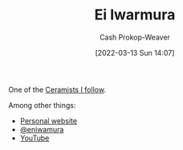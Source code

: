 :PROPERTIES:
:ID:       14d6d8f8-8ed4-4ab9-bbd3-e2c621da4361
:LAST_MODIFIED: [2023-09-05 Tue 20:15]
:END:
#+title: Ei Iwarmura
#+hugo_custom_front_matter: :slug "14d6d8f8-8ed4-4ab9-bbd3-e2c621da4361"
#+author: Cash Prokop-Weaver
#+date: [2022-03-13 Sun 14:07]
#+filetags: :person:

One of the [[id:c73727bd-7ed8-4c50-bd08-524ebb2afbea][Ceramists I follow]].

Among other things:

- [[https://www.en-iwamura.com/][Personal website]]
- [[instagram:eniwamura][@eniwamura]]
- [[https://www.youtube.com/channel/UCiJjYQgwpKzAMlZFND8G5lg][YouTube]]
* Flashcards :noexport:
